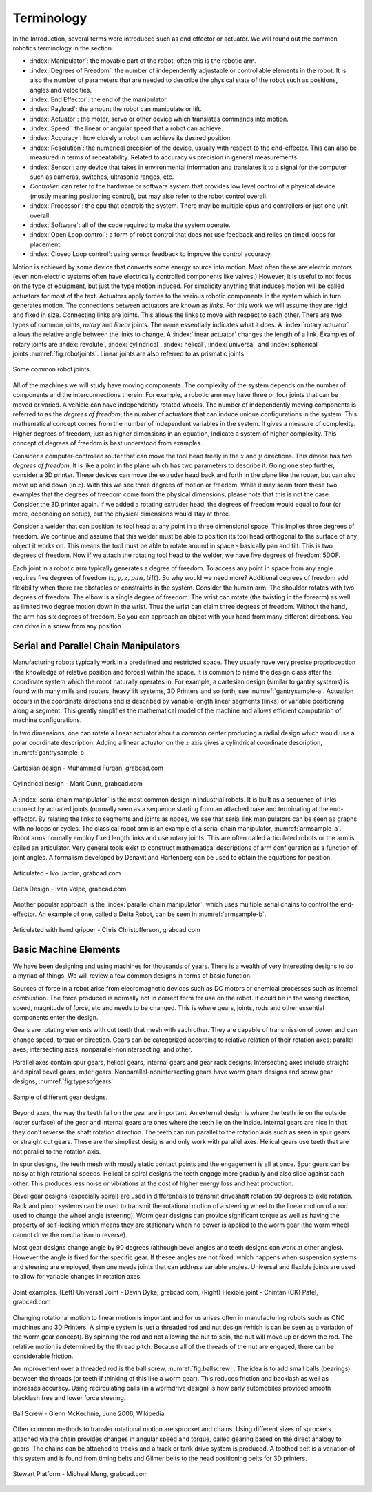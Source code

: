 Terminology
-----------

In the Introduction, several terms were introduced such as end effector
or actuator. We will round out the common robotics terminology in the
section.

-  :index:`Manipulator`: the movable part of the robot, often this is the
   robotic arm.

-  :index:`Degrees of Freedom`: the number of independently adjustable or
   controllable elements in the robot. It is also the number of
   parameters that are needed to describe the physical state of the
   robot such as positions, angles and velocities.

-  :index:`End Effector`: the end of the manipulator.

-  :index:`Payload`: the amount the robot can manipulate or lift.

-  :index:`Actuator`: the motor, servo or other device which translates
   commands into motion.

-  :index:`Speed`: the linear or angular speed that a robot can achieve.

-  :index:`Accuracy`: how closely a robot can achieve its desired position.

-  :index:`Resolution`: the numerical precision of the device, usually with
   respect to the end-effector. This can also be measured in terms of
   repeatability. Related to accuracy vs precision in general
   measurements.

-  :index:`Sensor`: any device that takes in environmental information and
   translates it to a signal for the computer such as cameras, switches,
   ultrasonic ranges, etc.

-  *Controller*: can refer to the hardware or software system that
   provides low level control of a physical device (mostly meaning
   positioning control), but may also refer to the robot control
   overall.

-  :index:`Processor`: the cpu that controls the system. There may be multiple
   cpus and controllers or just one unit overall.

-  :index:`Software`: all of the code required to make the system operate.

-  :index:`Open Loop control`: a form of robot control that does not use feedback
   and relies on timed loops for placement.

-  :index:`Closed Loop control`: using sensor feedback to improve the control
   accuracy.

Motion is achieved by some device that converts some energy source into
motion. Most often these are electric motors (even non-electric systems
often have electrically controlled components like valves.) However, it
is useful to not focus on the type of equipment, but just the type
motion induced. For simplicity anything that induces motion will be
called actuators for most of the text. Actuators apply forces to the
various robotic components in the system which in turn generates motion.
The connections between actuators are known as *links*. For this work we
will assume they are rigid and fixed in size. Connecting links are
joints. This allows the links to move with respect to each other. There
are two types of common joints, *rotary* and *linear* joints. The name
essentially indicates what it does. A :index:`rotary actuator` allows the
relative angle between the links to change. A :index:`linear actuator` changes
the length of a link. Examples of rotary joints are :index:`revolute`,
:index:`cylindrical`, :index:`helical`, :index:`universal` and :index:`spherical`
joints :numref:`fig:robotjoints`. Linear joints are
also referred to as prismatic joints.

.. _`fig:robotjoints`:
.. figure:: TermsFigures/robotjoints.*
   :width: 70%
   :align: center

   Some common robot joints.

All of the machines we will study have moving components. The complexity
of the system depends on the number of components and the
interconnections therein. For example, a robotic arm may have three or
four joints that can be moved or varied. A vehicle can have
independently rotated wheels. The number of independently moving
components is referred to as the *degrees of freedom*; the number of
actuators that can induce unique configurations in the system. This
mathematical concept comes from the number of independent variables in
the system. It gives a measure of complexity. Higher degrees of freedom,
just as higher dimensions in an equation, indicate a system of higher
complexity. This concept of degrees of freedom is best understood from
examples.


Consider a computer-controlled router that can move the tool head freely
in the :math:`x` and :math:`y` directions. This device has *two degrees
of freedom*. It is like a point in the plane which has two parameters to
describe it. Going one step further, consider a 3D printer. These
devices can move the extruder head back and forth in the plane like the
router, but can also move up and down (in :math:`z`). With this we see
three degrees of motion or freedom. While it may seem from these two
examples that the degrees of freedom come from the physical dimensions,
please note that this is not the case. Consider the 3D printer again. If
we added a rotating extruder head, the degrees of freedom would equal to
four (or more, depending on setup), but the physical dimensions would
stay at three.



Consider a welder that can position its tool head at any point in a
three dimensional space. This implies three degrees of freedom. We
continue and assume that this welder must be able to position its tool
head orthogonal to the surface of any object it works on. This means the
tool must be able to rotate around in space - basically pan and tilt.
This is two degrees of freedom. Now if we attach the rotating tool head
to the welder, we have five degrees of freedom: 5DOF.

Each joint in a robotic arm typically generates a degree of freedom. To
access any point in space from any angle requires five degrees of
freedom (:math:`x,y,z,pan,tilt`). So why would we need more? Additional
degrees of freedom add flexibility when there are obstacles or
constraints in the system. Consider the human arm. The shoulder rotates
with two degrees of freedom. The elbow is a single degree of freedom.
The wrist can rotate (the twisting in the forearm) as well as limited
two degree motion down in the wrist. Thus the wrist can claim three
degrees of freedom. Without the hand, the arm has six degrees of
freedom. So you can approach an object with your hand from many
different directions. You can drive in a screw from any position.



Serial and Parallel Chain Manipulators
~~~~~~~~~~~~~~~~~~~~~~~~~~~~~~~~~~~~~~~

Manufacturing robots typically work in a predefined and restricted
space. They usually have very precise proprioception (the knowledge of
relative position and forces) within the space. It is common to name the
design class after the coordinate system which the robot naturally
operates in. For example, a cartesian design (similar to gantry systems)
is found with many mills and routers, heavy lift systems, 3D Printers
and so forth, see :numref:`gantrysample-a`.
Actuation occurs in the coordinate directions and is described by
variable length linear segments (links) or variable positioning along a
segment. This greatly simplifies the mathematical model of the machine
and allows efficient computation of machine configurations.

In two dimensions, one can rotate a linear actuator about a common
center producing a radial design which would use a polar coordinate
description. Adding a linear actuator on the :math:`z` axis gives a
cylindrical coordinate description,
:numref:`gantrysample-b`


.. _`gantrysample-a`:
.. figure:: TermsFigures/cartesian.png
   :width: 70%
   :align: center

   Cartesian design - Muhammad Furqan, grabcad.com

.. _`gantrysample-b`:
.. figure:: TermsFigures/weldingarm.png
   :width: 70%
   :align: center

   Cylindrical design -  Mark Dunn,  grabcad.com

A :index:`serial chain manipulator` is the most common design in industrial
robots. It is built as a sequence of links connect by actuated joints
(normally seen as a sequence starting from an attached base and
terminating at the end-effector. By relating the links to segments and
joints as nodes, we see that serial link manipulators can be seen as
graphs with no loops or cycles. The classical robot arm is an example of
a serial chain manipulator, :numref:`armsample-a`.
Robot arms normally employ fixed length links and use rotary joints.
This are often called articulated robots or the arm is called an
articulator. Very general tools exist to construct mathematical
descriptions of arm configuration as a function of joint angles. A
formalism developed by Denavit and Hartenberg can be used to obtain the
equations for position.

.. _`armsample-a`:
.. figure:: TermsFigures/ABB_IRB4600.jpg
   :width: 70%
   :align: center

   Articulated -   Ivo Jardim,  grabcad.com

.. _`armsample-b`:
.. figure:: TermsFigures/SpaceClaim103.jpg
   :width: 70%
   :align: center

   Delta Design -  Ivan Volpe,  grabcad.com

Another popular approach is the :index:`parallel chain manipulator`, which uses
multiple serial chains to control the end-effector. An example of one,
called a Delta Robot, can be seen in
:numref:`armsample-b`.

.. _`armsample-c`:
.. figure:: TermsFigures/Robotarm.jpg
   :width: 70%
   :align: center

   Articulated with hand gripper - Chris Christofferson,  grabcad.com

Basic Machine Elements
~~~~~~~~~~~~~~~~~~~~~~

We have been designing and using machines for thousands of years.  There
is a wealth of very interesting designs to do a myriad of things.  We will
review a few common designs in terms of basic function.

Sources of force in a robot arise from elecromagnetic devices such as DC
motors or chemical processes such as internal combustion.
The force produced is normally not in correct form for use on the
robot.  It could be in the wrong direction, speed, magnitude of force, etc and
needs to be changed.  This is where gears, joints, rods and other essential
components enter the design.

Gears are rotating elements with cut teeth that mesh with each other.  They are
capable of transmission of power and can change speed, torque or direction.
Gears can be categorized according to relative relation of their rotation
axes: parallel axes, intersecting axes, nonparallel-nonintersecting, and
other.

Parallel axes contain spur gears, helical gears, internal gears and gear rack designs.  Intersecting
axes include straight and spiral bevel gears, miter gears.  Nonparallel-nonintersecting
gears have worm gears designs and screw gear designs, :numref:`fig:typesofgears`.

.. _`fig:typesofgears`:
.. figure:: TermsFigures/typesofgears.jpg
   :width: 80%
   :align: center

   Sample of different gear designs.

Beyond axes, the way the teeth fall on the gear are important.  An external design
is where the teeth lie on the outside (outer surface) of the gear and internal gears are ones
where the teeth lie on the inside.   Internal gears are nice in that they don't
reverse the shaft rotation direction.   The teeth
can run parallel to the rotation axis such as seen in spur gears or straight cut
gears.  These are the simpliest designs and only work with parallel axes.
Helical gears use teeth that are not parallel to the rotation axis.

In spur designs, the teeth mesh with mostly static contact points and the engagement
is all at once.  Spur gears can be noisy at high rotational speeds.
Helical or spiral designs the teeth engage more gradually and also slide against
each other.  This produces less noise or vibrations at the cost of
higher energy loss and heat production.

Bevel gear designs (especially spiral) are used in differentials to transmit
driveshaft rotation 90 degrees to axle rotation.   Rack and pinon systems
can be used to transmit the rotational motion of a steering wheel to the linear
motion of a rod used to change the wheel angle (steering).  Worm gear designs
can provide significant torque as well as having the property of self-locking
which means they are stationary when no power is applied to the worm gear (the
worm wheel cannot drive the mechanism in reverse).

Most gear designs change angle by 90 degrees (although bevel angles and teeth
designs can work at other angles).  However the angle is fixed for the specific
gear.  If thesee angles are not fixed, which happens when suspension systems
and steering are employed, then one needs joints that can address variable
angles.  Universal and flexible joints are used to allow for variable changes
in rotation axes.

.. _`jointsample`:
.. figure:: TermsFigures/joints.png
   :width: 70%
   :align: center

   Joint examples.  (Left) Universal Joint - Devin Dyke,  grabcad.com, (Right)
   Flexible joint - Chintan (CK) Patel,  grabcad.com

Changing rotational motion to linear motion is important and for us arises often
in manufacturing robots such as CNC machines and 3D Printers.  A simple system
is just a threaded rod and nut design (which is can be seen as a variation of the
worm gear concept).   By spinning the rod and not allowing the
nut to spin, the nut will move up or down the rod.  The relative motion
is determined by the thread pitch.    Because all of the threads
of the nut are engaged, there can be considerable friction.

An improvement over a threaded rod is the ball screw, :numref:`fig:ballscrew` .
The idea is to add small
balls (bearings) between the threads (or teeth if thinking of this like a
worm gear).  This reduces friction and backlash as well as increases accuracy.
Using recirculating balls (in a wormdrive design) is how early automobiles
provided smooth blacklash free and lower force steering.

.. _`fig:ballscrew`:
.. figure:: TermsFigures/BallScrews-with-detail-insets.jpg
   :width: 70%
   :align: center

   Ball Screw -  Glenn McKechnie, June 2006, Wikipedia

Other common methods to transfer rotational motion are sprocket and chains.
Using different sizes of sprockets attached via the chain provides changes
in angular speed and torque, called gearing based on the direct analogy to
gears.  The chains can be attached to tracks and a track or tank drive system is
produced.   A toothed belt is a variation of this system and is found from
timing belts and Gilmer belts to the head positioning belts for 3D printers.

.. _`jointsample-c`:
.. figure:: TermsFigures/Stewart.jpg
   :width: 50%
   :align: center

   Stewart Platform -  Micheal Meng, grabcad.com
